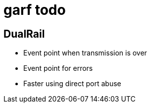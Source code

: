 garf todo
=========

== DualRail
* Event point when transmission is over
* Event point for errors
* Faster using direct port abuse
